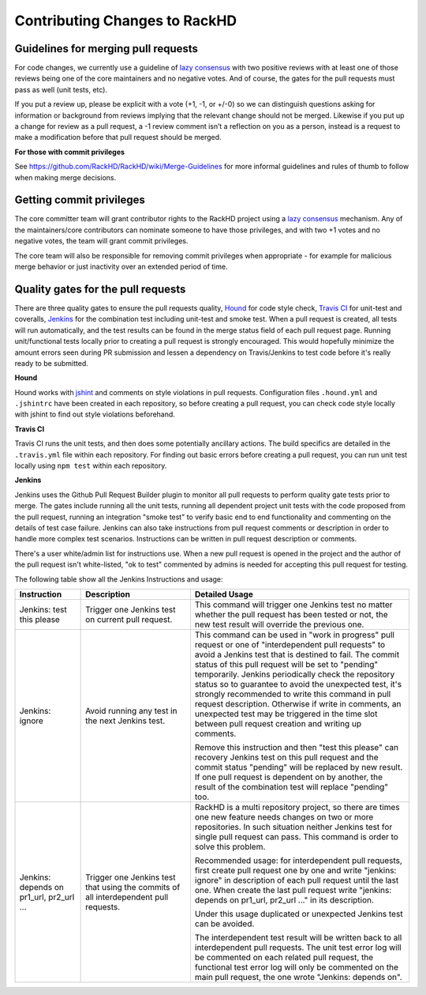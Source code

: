 Contributing Changes to RackHD
--------------------------------

Guidelines for merging pull requests
~~~~~~~~~~~~~~~~~~~~~~~~~~~~~~~~~~~~~

For code changes, we currently use a guideline of `lazy consensus`_  with two
positive reviews with at least one of those reviews being one of the core
maintainers and no negative votes. And of course, the gates for the pull
requests must pass as well (unit tests, etc).

If you put a review up, please be explicit with a vote (+1, -1, or +/-0) so
we can distinguish questions asking for information or background from reviews
implying that the relevant change should not be merged. Likewise if you put up
a change for review as a pull request, a -1 review comment isn’t a reflection
on you as a person, instead is a request to make a modification before that pull
request should be merged.

.. _lazy consensus: http://www.apache.org/foundation/glossary.html#LazyConsensus

**For those with commit privileges**

See https://github.com/RackHD/RackHD/wiki/Merge-Guidelines for more informal guidelines
and rules of thumb to follow when making merge decisions.


Getting commit privileges
~~~~~~~~~~~~~~~~~~~~~~~~~~~~~~~~~~~~~

The core committer team will grant contributor rights to the RackHD project
using a `lazy consensus`_ mechanism. Any of the maintainers/core contributors
can nominate someone to have those privileges, and with two +1 votes and no
negative votes, the team will grant commit privileges.

The core team will also be responsible for removing commit privileges when
appropriate - for example for malicious merge behavior or just inactivity over
an extended period of time.


Quality gates for the pull requests
~~~~~~~~~~~~~~~~~~~~~~~~~~~~~~~~~~~~~

There are three quality gates to ensure the pull requests quality, `Hound`_ for
code style check, `Travis CI`_ for unit-test and coveralls, `Jenkins`_ for the combination 
test including unit-test and smoke test. When a pull request is created, all tests 
will run automatically, and the test results can be found in the merge status field of
each pull request page.
Running unit/functional tests locally prior to creating a pull request is strongly encouraged.
This would hopefully minimize the amount errors seen during PR submission and lessen a 
dependency on Travis/Jenkins to test code before it's really ready to be submitted.

.. _Hound: https://houndci.com/
.. _Travis CI: https://travis-ci.org/
.. _Jenkins: https://jenkins.io/
.. _jshint: http://jshint.com/

**Hound**

Hound works with `jshint`_ and comments on style violations in pull requests. 
Configuration files ``.hound.yml`` and ``.jshintrc`` have been created in each 
repository, so before creating a pull request, you can check code style locally with 
jshint to find out style violations beforehand.

**Travis CI**

Travis CI runs the unit tests, and then does some potentially ancillary actions.
The build specifics are detailed in the ``.travis.yml`` file within each repository.
For finding out basic errors before creating a pull request, you can run unit test
locally using ``npm test`` within each repository.

**Jenkins**

Jenkins uses the Github Pull Request Builder plugin to monitor all pull requests
to perform quality gate tests prior to merge. The gates include running all the unit
tests, running all dependent project unit tests with the code proposed from the pull 
request, running an integration "smoke test" to verify basic end to end functionality
and commenting on the details of test case failure. Jenkins can also take instructions 
from pull request comments or description in order to handle more complex test scenarios.
Instructions can be written in pull request description or comments.

There's a user white/admin list for instructions use. When a new pull request is opened 
in the project and the author of the pull request isn't white-listed, "ok to test" commented 
by admins is needed for accepting this pull request for testing.

The following table show all the Jenkins Instructions and usage:

.. list-table::
    :widths: 30 50 100 
    :header-rows: 1

    * - Instruction
      - Description
      - Detailed Usage
    * - Jenkins: test this please
      - Trigger one Jenkins test on current pull request.
      - This command will trigger one Jenkins test no matter whether the pull request has been
        tested or not, the new test result will override the previous one. 
    * - Jenkins: ignore
      - Avoid running any test in the next Jenkins test.
      - This command can be used in "work in progress" pull request or one of 
        "interdependent pull requests" to avoid a Jenkins test that is destined to fail.
        The commit status of this pull request will be set to "pending" temporarily.
        Jenkins periodically check the repository status so to guarantee to avoid the 
        unexpected test, it's strongly recommended to write this command in pull request description.
        Otherwise if write in comments, an unexpected test may be triggered in the time slot
        between pull request creation and writing up comments. 

        Remove this instruction and then "test this please" can recovery Jenkins test on this pull request 
        and the commit status "pending" will be replaced by new result. If one pull request is dependent on 
        by another, the result of the combination test will replace "pending" too.
        
    * - Jenkins: depends on pr1_url, pr2_url ...
      - Trigger one Jenkins test that using the commits of all interdependent pull requests.
      - RackHD is a multi repository project, so there are times one new feature needs 
        changes on two or more repositories. In such situation neither Jenkins test for single
        pull request can pass. This command is order to solve this problem. 

        Recommended usage: for interdependent pull requests, first create pull request one by one
        and write "jenkins: ignore" in description of each pull request until the last one. When
        create the last pull request write "jenkins: depends on pr1_url, pr2_url ..." in its description.

        Under this usage duplicated or unexpected Jenkins test can be avoided.

        The interdependent test result will be written back to all interdependent pull requests. The unit test
        error log will be commented on each related pull request, the functional test error log will only be 
        commented on the main pull request, the one wrote "Jenkins: depends on".

